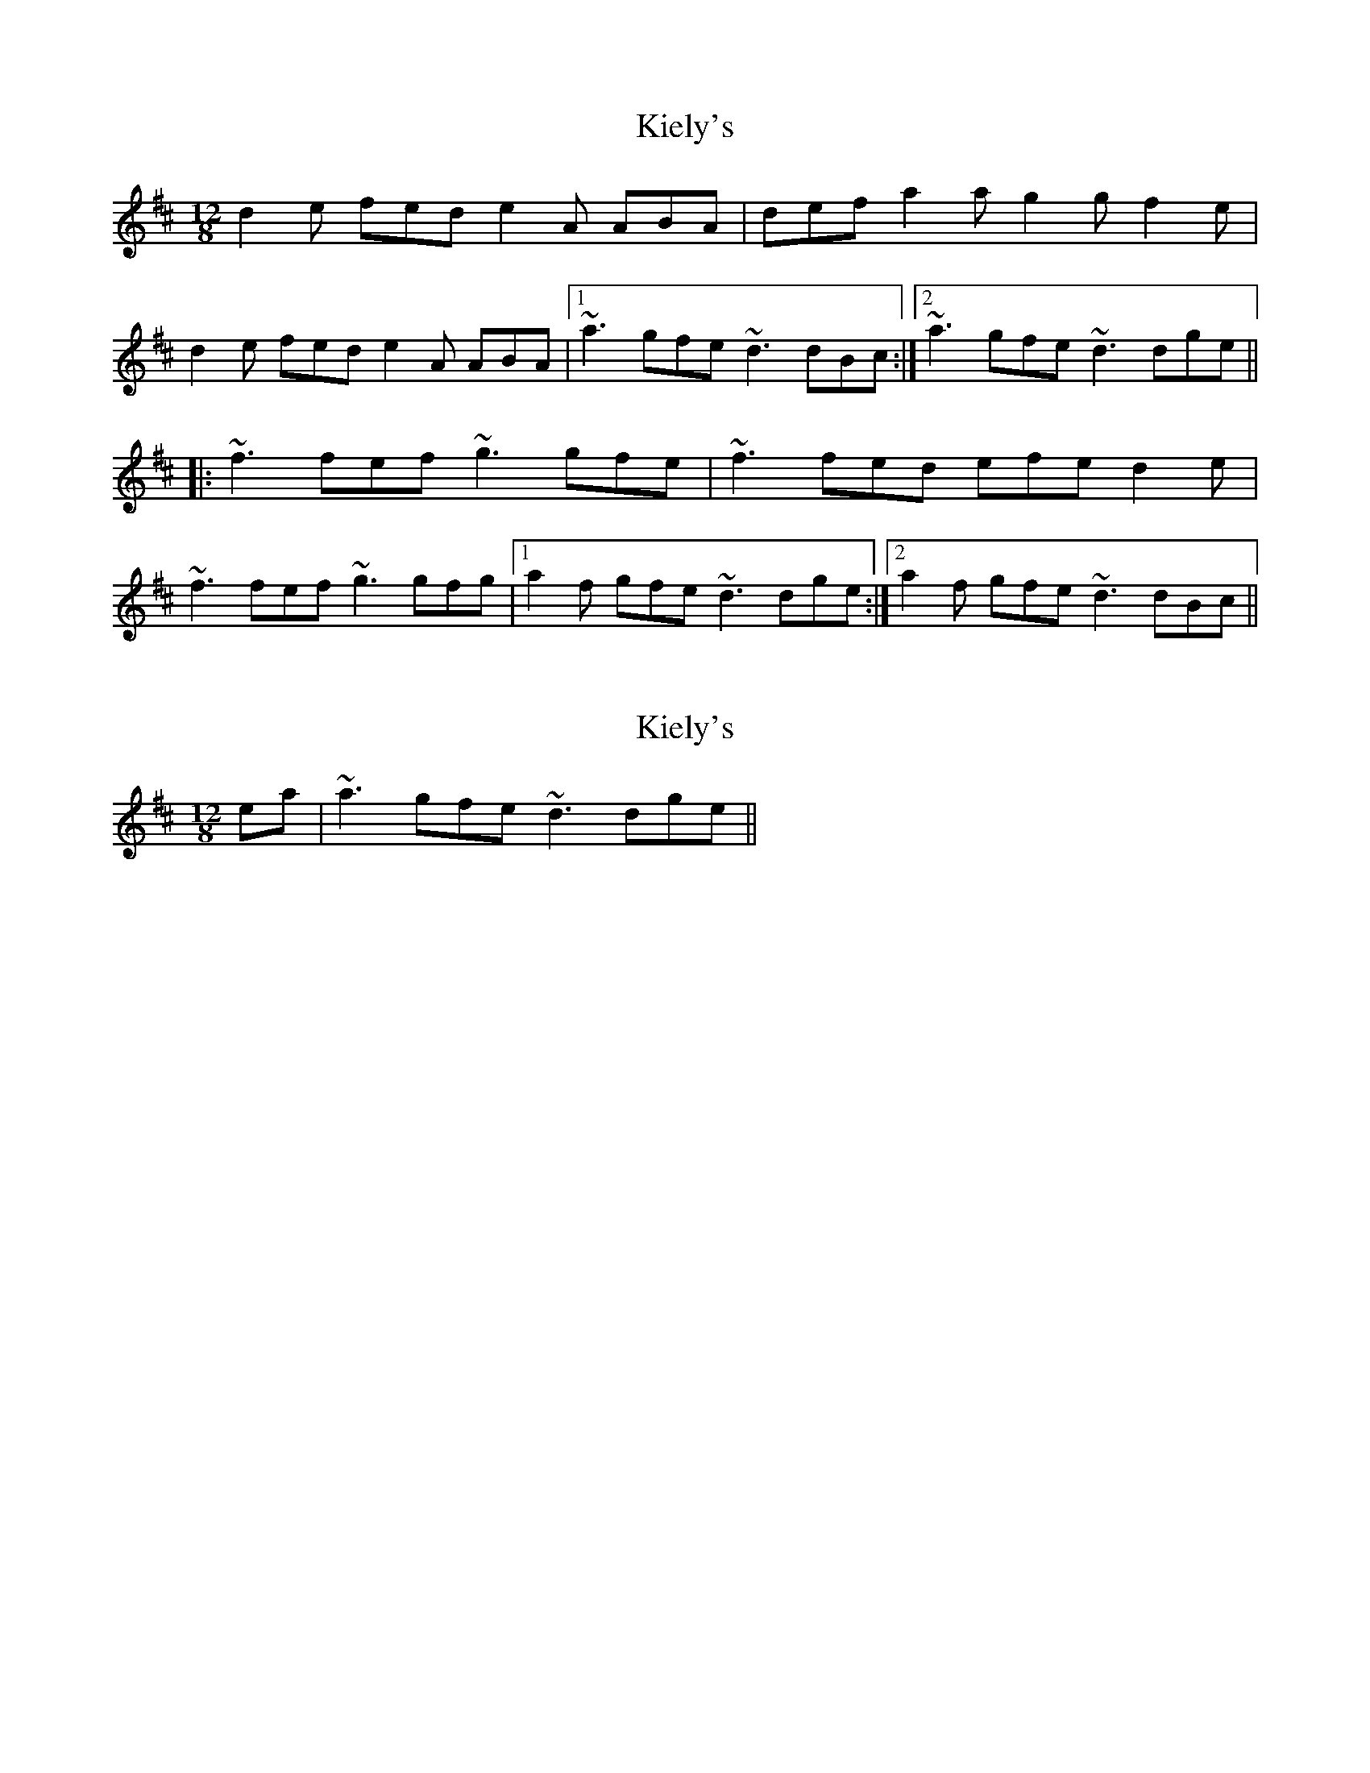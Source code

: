 X: 1
T: Kiely's
Z: Dr. Dow
S: https://thesession.org/tunes/5803#setting5803
R: slide
M: 12/8
L: 1/8
K: Dmaj
d2e fed e2A ABA|def a2a g2g f2e|
d2e fed e2A ABA|1 ~a3 gfe ~d3 dBc:|2 ~a3 gfe ~d3 dge||
|:~f3 fef ~g3 gfe|~f3 fed efe d2e|
~f3 fef ~g3 gfg|1 a2f gfe ~d3 dge:|2 a2f gfe ~d3 dBc||
X: 2
T: Kiely's
Z: Dr. Dow
S: https://thesession.org/tunes/5803#setting17741
R: slide
M: 12/8
L: 1/8
K: Dmaj
I mean |~a3 gfe ~d3 dge||.
